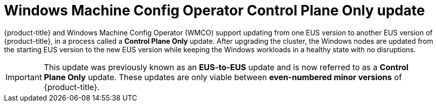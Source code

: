 // Module included in the following assemblies:
//
// * windows_containers/windows-node-upgrades.adoc

:_mod-docs-content-type: CONCEPT
[id="wmco-upgrades-eus_{context}"]
= Windows Machine Config Operator Control Plane Only update

{product-title} and Windows Machine Config Operator (WMCO) support updating from one EUS version to another EUS version of {product-title}, in a process called a *Control Plane Only* update. After upgrading the cluster, the Windows nodes are updated from the starting EUS version to the new EUS version while keeping the Windows workloads in a healthy state with no disruptions.

[IMPORTANT]
====
This update was previously known as an *EUS-to-EUS* update and is now referred to as a *Control Plane Only* update. These updates are only viable between *even-numbered minor versions* of {product-title}.
====